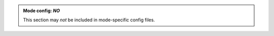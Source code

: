 .. admonition:: Mode config: *NO*
   :class: red

   This section may *not* be included in mode-specific config files.
